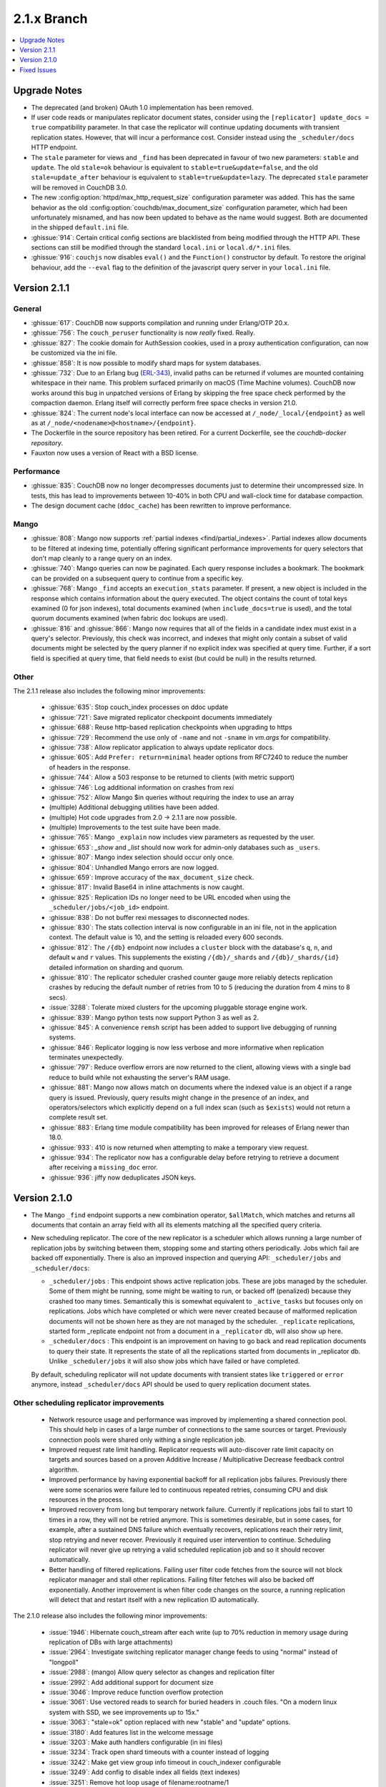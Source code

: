 .. Licensed under the Apache License, Version 2.0 (the "License"); you may not
.. use this file except in compliance with the License. You may obtain a copy of
.. the License at
..
..   http://www.apache.org/licenses/LICENSE-2.0
..
.. Unless required by applicable law or agreed to in writing, software
.. distributed under the License is distributed on an "AS IS" BASIS, WITHOUT
.. WARRANTIES OR CONDITIONS OF ANY KIND, either express or implied. See the
.. License for the specific language governing permissions and limitations under
.. the License.

.. _release/2.1.x:

============
2.1.x Branch
============

.. contents::
    :depth: 1
    :local:

.. _release/2.1.x/upgrade:

Upgrade Notes
=============

* The deprecated (and broken) OAuth 1.0 implementation has been removed.

* If user code reads or manipulates replicator document states,
  consider using the ``[replicator] update_docs = true`` compatibility
  parameter. In that case the replicator will continue updating documents
  with transient replication states. However, that will incur a
  performance cost. Consider instead using the ``_scheduler/docs`` HTTP
  endpoint.

* The ``stale`` parameter for views and ``_find`` has been deprecated in favour
  of two new parameters: ``stable`` and ``update``. The old ``stale=ok``
  behaviour is equivalent to ``stable=true&update=false``, and the old
  ``stale=update_after`` behaviour is equivalent to ``stable=true&update=lazy``.
  The deprecated ``stale`` parameter will be removed in CouchDB 3.0.

* The new :config:option:`httpd/max_http_request_size` configuration parameter
  was added. This has the same behavior as the old
  :config:option:`couchdb/max_document_size` configuration parameter, which
  had been unfortunately misnamed, and has now been updated to behave as the
  name would suggest. Both are documented in the shipped ``default.ini`` file.

* :ghissue:`914`: Certain critical config sections are blacklisted from being
  modified through the HTTP API. These sections can still be modified through
  the standard ``local.ini`` or ``local.d/*.ini`` files.

* :ghissue:`916`: ``couchjs`` now disables ``eval()`` and the ``Function()``
  constructor by default. To restore the original behaviour, add the
  ``--eval`` flag to the definition of the javascript query server in your
  ``local.ini`` file.

.. _release/2.1.1:

Version 2.1.1
=============

General
-------

* :ghissue:`617`: CouchDB now supports compilation and running under Erlang/OTP
  20.x.

* :ghissue:`756`: The ``couch_peruser`` functionality is now *really* fixed.
  Really.

* :ghissue:`827`: The cookie domain for AuthSession cookies, used in a
  proxy authentication configuration, can now be customized via the ini file.

* :ghissue:`858`: It is now possible to modify shard maps for system databases.

* :ghissue:`732`: Due to an Erlang bug (ERL-343_), invalid paths can be
  returned if volumes are mounted containing whitespace in their name. This
  problem surfaced primarily on macOS (Time Machine volumes). CouchDB now
  works around this bug in unpatched versions of Erlang by skipping the free
  space check performed by the compaction daemon. Erlang itself will
  correctly perform free space checks in version 21.0.

* :ghissue:`824`: The current node's local interface can now be accessed at
  ``/_node/_local/{endpoint}`` as well as at
  ``/_node/<nodename>@<hostname>/{endpoint}``.

* The Dockerfile in the source repository has been retired. For a current
  Dockerfile, see the `couchdb-docker repository`.

* Fauxton now uses a version of React with a BSD license.

.. _ERL-343: https://bugs.erlang.org/browse/ERL-343
.. _couchdb-docker repository: https://github.com/apache/couchdb-docker

Performance
-----------

* :ghissue:`835`: CouchDB now no longer decompresses documents just to
  determine their uncompressed size. In tests, this has lead to improvements
  between 10-40% in both CPU and wall-clock time for database compaction.

* The design document cache (``ddoc_cache``) has been rewritten to improve
  performance.

Mango
-----

* :ghissue:`808`: Mango now supports
  :ref:`partial indexes <find/partial_indexes>`. Partial indexes allow
  documents to be filtered at indexing time, potentially offering
  significant performance improvements for query selectors that don't map
  cleanly to a range query on an index.

* :ghissue:`740`: Mango queries can now be paginated. Each query response
  includes a bookmark.  The bookmark can be provided on a subsequent query to
  continue from a specific key.

* :ghissue:`768`: Mango ``_find`` accepts an ``execution_stats``
  parameter. If present, a new object is included in the response which
  contains information about the query executed. The object contains the
  count of total keys examined (0 for json indexes), total documents
  examined (when ``include_docs=true`` is used), and the total quorum
  documents examined (when fabric doc lookups are used).

* :ghissue:`816` and :ghissue:`866`: Mango now requires that all of the fields
  in a candidate index must exist in a query's selector. Previously, this check
  was incorrect, and indexes that might only contain a subset of valid
  documents might be selected by the query planner if no explicit index was
  specified at query time. Further, if a sort field is specified at query time,
  that field needs to exist (but could be null) in the results returned.

Other
-----

The 2.1.1 release also includes the following minor improvements:

  * :ghissue:`635`: Stop couch_index processes on ddoc update
  * :ghissue:`721`: Save migrated replicator checkpoint documents immediately
  * :ghissue:`688`: Reuse http-based replication checkpoints when upgrading
    to https
  * :ghissue:`729`: Recommend the use only of ``-name`` and not ``-sname`` in
    `vm.args` for compatibility.
  * :ghissue:`738`: Allow replicator application to always update replicator
    docs.
  * :ghissue:`605`: Add ``Prefer: return=minimal`` header options from
    RFC7240 to reduce the number of headers in the response.
  * :ghissue:`744`: Allow a 503 response to be returned to clients (with
    metric support)
  * :ghissue:`746`: Log additional information on crashes from rexi
  * :ghissue:`752`: Allow Mango $in queries without requiring the index to
    use an array
  * (multiple) Additional debugging utilities have been added.
  * (multiple) Hot code upgrades from 2.0 -> 2.1.1 are now possible.
  * (multiple) Improvements to the test suite have been made.
  * :ghissue:`765`: Mango ``_explain`` now includes view parameters as requested
    by the user.
  * :ghissue:`653`: `_show` and `_list` should now work for admin-only
    databases such as ``_users``.
  * :ghissue:`807`: Mango index selection should occur only once.
  * :ghissue:`804`: Unhandled Mango errors are now logged.
  * :ghissue:`659`: Improve accuracy of the ``max_document_size`` check.
  * :ghissue:`817`: Invalid Base64 in inline attachments is now caught.
  * :ghissue:`825`: Replication IDs no longer need to be URL encoded when
    using the ``_scheduler/jobs/<job_id>`` endpoint.
  * :ghissue:`838`: Do not buffer rexi messages to disconnected nodes.
  * :ghissue:`830`: The stats collection interval is now configurable in
    an ini file, not in the application context. The default value is 10,
    and the setting is reloaded every 600 seconds.
  * :ghissue:`812`: The ``/{db}`` endpoint now includes a ``cluster`` block
    with the database's ``q``, ``n``, and default ``w`` and ``r`` values.
    This supplements the existing ``/{db}/_shards`` and ``/{db}/_shards/{id}``
    detailed information on sharding and quorum.
  * :ghissue:`810`: The replicator scheduler crashed counter gauge more
    reliably detects replication crashes by reducing the default number
    of retries from 10 to 5 (reducing the duration from 4 mins to 8 secs).
  * :issue:`3288`: Tolerate mixed clusters for the upcoming pluggable
    storage engine work.
  * :ghissue:`839`: Mango python tests now support Python 3 as well as 2.
  * :ghissue:`845`: A convenience ``remsh`` script has been added to support
    live debugging of running systems.
  * :ghissue:`846`: Replicator logging is now less verbose and more informative
    when replication terminates unexpectedly.
  * :ghissue:`797`: Reduce overflow errors are now returned to the client,
    allowing views with a single bad reduce to build while not exhausting the
    server's RAM usage.
  * :ghissue:`881`: Mango now allows match on documents where the indexed
    value is an object if a range query is issued. Previously, query results
    might change in the presence of an index, and operators/selectors which
    explicitly depend on a full index scan (such as ``$exists``) would not
    return a complete result set.
  * :ghissue:`883`: Erlang time module compatibility has been improved for
    releases of Erlang newer than 18.0.
  * :ghissue:`933`: 410 is now returned when attempting to make a temporary
    view request.
  * :ghissue:`934`: The replicator now has a configurable delay before
    retrying to retrieve a document after receiving a ``missing_doc`` error.
  * :ghissue:`936`: jiffy now deduplicates JSON keys.

.. _release/2.1.0:

Version 2.1.0
=============

* The Mango ``_find`` endpoint supports a new combination operator,
  ``$allMatch``, which matches and returns all documents that contain an
  array field with all its elements matching all the specified query
  criteria.

* New scheduling replicator. The core of the new replicator is a
  scheduler which allows running a large number of replication
  jobs by switching between them, stopping some and starting others
  periodically. Jobs which fail are backed off exponentially. There is
  also an improved inspection and querying API: ``_scheduler/jobs`` and
  ``_scheduler/docs``:

  * ``_scheduler/jobs`` : This endpoint shows active replication
    jobs. These are jobs managed by the scheduler. Some of them might
    be running, some might be waiting to run, or backed off
    (penalized) because they crashed too many times. Semantically this
    is somewhat equivalent to ``_active_tasks`` but focuses only on
    replications. Jobs which have completed or which were never
    created because of malformed replication documents will not be
    shown here as they are not managed by the scheduler.
    ``_replicate`` replications, started form _replicate endpoint not
    from a document in a ``_replicator`` db, will also show up here.

  * ``_scheduler/docs`` : This endpoint is an improvement on having to go
    back and read replication documents to query their state. It
    represents the state of all the replications started from
    documents in _replicator db. Unlike ``_scheduler/jobs`` it will also
    show jobs which have failed or have completed.

  By default, scheduling replicator will not update documents with
  transient states like ``triggered`` or ``error`` anymore, instead
  ``_scheduler/docs`` API should be used to query replication document
  states.

Other scheduling replicator improvements
-----------------------------------------

  * Network resource usage and performance was improved by
    implementing a shared connection pool. This should help in cases
    of a large number of connections to the same sources or
    target. Previously connection pools were shared only withing a
    single replication job.

  * Improved request rate limit handling. Replicator requests will
    auto-discover rate limit capacity on targets and sources based on
    a proven Additive Increase / Multiplicative Decrease feedback
    control algorithm.

  * Improved performance by having exponential backoff for all
    replication jobs failures.  Previously there were some scenarios
    were failure led to continuous repeated retries, consuming CPU and
    disk resources in the process.

  * Improved recovery from long but temporary network
    failure. Currently if replications jobs fail to start 10 times in
    a row, they will not be retried anymore. This is sometimes
    desirable, but in some cases, for example, after a sustained DNS
    failure which eventually recovers, replications reach their retry
    limit, stop retrying and never recover. Previously it required
    user intervention to continue. Scheduling replicator will never
    give up retrying a valid scheduled replication job and so it
    should recover automatically.

  * Better handling of filtered replications. Failing user filter code
    fetches from the source will not block replicator manager and
    stall other replications. Failing filter fetches will also be
    backed off exponentially. Another improvement is when filter code
    changes on the source, a running replication will detect that and
    restart itself with a new replication ID automatically.

The 2.1.0 release also includes the following minor improvements:

  * :issue:`1946`: Hibernate couch_stream after each write (up to 70% reduction
    in memory usage during replication of DBs with large attachments)
  * :issue:`2964`: Investigate switching replicator manager change feeds to
    using "normal" instead of "longpoll"
  * :issue:`2988`: (mango) Allow query selector as changes and replication
    filter
  * :issue:`2992`: Add additional support for document size
  * :issue:`3046`: Improve reduce function overflow protection
  * :issue:`3061`: Use vectored reads to search for buried headers in .couch
    files. "On a modern linux system with SSD, we see improvements up to 15x."
  * :issue:`3063`: "stale=ok" option replaced with new "stable" and "update"
    options.
  * :issue:`3180`: Add features list in the welcome message
  * :issue:`3203`: Make auth handlers configurable (in ini files)
  * :issue:`3234`: Track open shard timeouts with a counter instead of logging
  * :issue:`3242`: Make get view group info timeout in couch_indexer
    configurable
  * :issue:`3249`: Add config to disable index all fields (text indexes)
  * :issue:`3251`: Remove hot loop usage of filename:rootname/1
  * :issue:`3284`: 8Kb read-ahead in couch_file causes extra IO and binary
    memory usage
  * :issue:`3298`: Optimize writing btree nodes
  * :issue:`3302`: (Improve) Attachment replication over low bandwidth network
    connections
  * :issue:`3307`: Limit calls to maybe_add_sys_db_callbacks to once per db
    open
  * :issue:`3318`: bypass couch_httpd_vhost if there are none
  * :issue:`3323`: Idle dbs cause excessive overhead
  * :issue:`3324`: Introduce couch_replicator_scheduler
  * :issue:`3337`: End-point _local_docs doesn't conform to query params of
    _all_docs
  * :issue:`3358`: (mango) Use efficient set storage for field names
  * :issue:`3425`: Make _doc_ids _changes filter fast-path limit configurable
  * :ghissue:`457`: TeX/LaTeX/texinfo removed from default docs build chain
  * :ghissue:`469`: (mango) Choose index based on fields match
  * :ghissue:`483`: couchup database migration tool
  * :ghissue:`582`: Add X-Frame-Options support to help protect against
    clickjacking
  * :ghissue:`593`: Allow bind address of 127.0.0.1 in ``_cluster_setup`` for
    single nodes
  * :ghissue:`624`: Enable compaction daemon by default
  * :ghissue:`626`: Allow enable node decom using string "true"
  * (mango) Configurable default limit, defaults to 25.
  * (mango) _design documents ignored when querying _all_docs
  * (mango) add $allMatch selector
  * Add local.d/default.d directories by default and document
  * Improved INSTALL.* text files

.. _release/2.1.x/fixes:

Fixed Issues
============

The 2.1.0 release includes fixes for the following issues:

* :issue:`1447`: X-Couch-Update-NewRev header is missed if custom headers are
  specified in response of _update handler (missed in 2.0 merge)
* :issue:`2731`: Authentication DB was not considered a system DB
* :issue:`3010`: (Superceded fix for replication exponential backoff)
* :issue:`3090`: Error when handling empty "Access-Control-Request-Headers"
  header
* :issue:`3100`: Fix documentation on require_valid_user
* :issue:`3109`: 500 when include_docs=true for linked documents
* :issue:`3113`: fabric:open_revs can return {ok, []}
* :issue:`3149`: Exception written to the log if db deleted while there is a
  change feed running
* :issue:`3150`: Update all shards with stale=update_after
* :issue:`3158`: Fix a crash when connection closes for _update
* :issue:`3162`: Default ssl settings cause a crash
* :issue:`3164`: Request fails when using
  _changes?feed=eventsource&heartbeat=30000
* :issue:`3168`: Replicator doesn't handle well writing documents to a target
  db which has a small max_document_size
* :issue:`3173`: Views return corrupt data for text fields containing non-BMP
  characters
* :issue:`3174`: max_document_size setting can by bypassed by issuing
  multipart/related requests
* :issue:`3178`: Fabric does not send message when filtering lots of documents
* :issue:`3181`: function_clause error when adding attachment to doc in _users
  db
* :issue:`3184`: couch_mrview_compactor:recompact/1 does not handle errors in
  spawned process
* :issue:`3193`: fabric:open_revs returns multiple results when one of the
  shards has stem_interactive_updates=false
* :issue:`3199`: Replicator VDU function doesn't acount for an already
  malformed document in replicator db
* :issue:`3202`: (mango) do not allow empty field names
* :issue:`3220`: Handle timeout in _revs_diff
* :issue:`3222`: (Fix) HTTP code 500 instead of 400 for invalid key during
  document creation
* :issue:`3231`: Allow fixing users' documents (type and roles)
* :issue:`3232`: user context not passed down in fabric_view_all_docs
* :issue:`3238`: os_process_limit documentation wrong
* :issue:`3241`: race condition in couch_server if delete msg for a db is
  received before open_result msg
* :issue:`3245`: Make couchjs -S option take effect again
* :issue:`3252`: Include main-coffee.js in release artifact (broken
  CoffeeScript view server)
* :issue:`3255`: Conflicts introduced by recreating docs with attachments
* :issue:`3259`: Don't trap exits in couch_file
* :issue:`3264`: POST to _all_docs does not respect conflicts=true
* :issue:`3269`: view response can 'hang' with filter and limit specified
* :issue:`3271`: Replications crash with 'kaboom' exit
* :issue:`3274`: eof in couch_file can be incorrect after error
* :issue:`3277`: Replication manager crashes when it finds _replicator db
  shards which are not part of a mem3 db
* :issue:`3286`: Validation function throwing unexpected json crashes with
  function_clause
* :issue:`3289`: handle error clause when calling fabric:open_revs
* :issue:`3291`: Excessively long document IDs prevent replicator from making
  progress
* :issue:`3293`: Allow limiting length of document ID (for CouchDB proper)
* :issue:`3305`: (mango) don't crash with invalid input to built in reducer
  function
* :issue:`3362`: DELETE attachment on non-existing document creates the
  document, rather than returning 404
* :issue:`3364`: Don't crash compactor when compacting process fails.
* :issue:`3367`: Require server admin user for db/_compact and db_view_cleanup
  endpoints
* :issue:`3376`: Fix mem3_shards under load
* :issue:`3378`: Fix mango full text detection
* :issue:`3379`: Fix couch_auth_cache reinitialization logic
* :issue:`3400`: Notify couch_index_processes on all shards when ddoc updated
* :issue:`3402`: race condition in mem3 startup
* :ghissue:`511`: (mango)  Return false for empty list
* :ghissue:`595`: Return 409 to PUT attachment with non-existent rev
* :ghissue:`623`: Ensure replicator _active_tasks entry reports recent pending
  changes value
* :ghissue:`627`: Pass UserCtx to fabric's all_docs from mango query
* :ghissue:`631`: fix couchdb_os_proc_pool eunit timeouts
* :ghissue:`644`: Make couch_event_sup:stop/1 synchronous
* :ghissue:`645`: Pass db open options to fabric_view_map for _view and _list
  queries on _users DB
* :ghissue:`648`: Fix couch_replicator_changes_reader:process_change
* :ghissue:`649`: Avoid a race when restarting an index updater
* :ghissue:`667`: Prevent a terrible race condition
* :ghissue:`677`: Make replication filter fetch error for _replicate return a
  404
* Fix CORS ``max_age`` configuration parameter via Access-Control-Max-Age
* Chunk missing revisions before attempting to save on target (improves
  replication for very conflicted, very deep revision tree documents)
* Allow w parameter for attachments
* Return "Bad Request" when count in ``/_uuids`` exceeds max
* Fix crashes when replicator db is deleted
* Skip internal replication if changes already replicated
* Fix encoding issues on ``_update/../doc_id`` and PUT attachments
